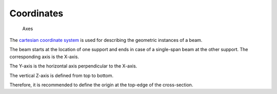 .. _theory.coordinates:
Coordinates
***********

.. figure:: ../images/coordinates-dark.svg
   :class: only-dark
.. figure:: ../images/coordinates-light.svg
   :class: only-light

   Axes

The `cartesian coordinate system <https://en.wikipedia.org/wiki/Cartesian_coordinate_system>`_
is used for describing the geometric instances of a beam.

The beam starts at the location of one support and ends in case of a single-span beam at the other support.
The corresponding axis is the X-axis.

The Y-axis is the horizontal axis perpendicular to the X-axis.

The vertical Z-axis is defined from top to bottom.

Therefore, it is recommended to define the origin at the top-edge of the cross-section.
